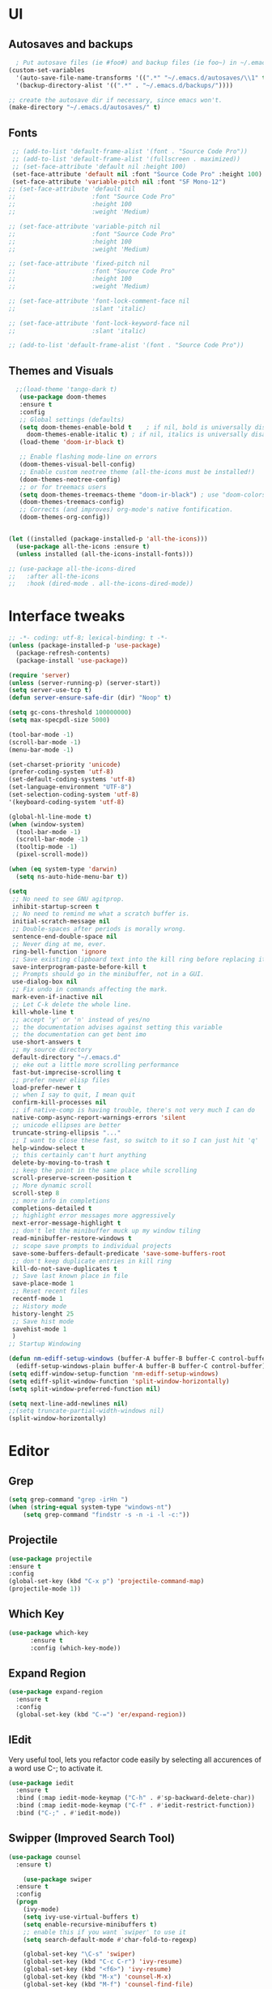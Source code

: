 * UI
** Autosaves and backups
#+begin_src emacs-lisp
  ; Put autosave files (ie #foo#) and backup files (ie foo~) in ~/.emacs.d/.
(custom-set-variables
  '(auto-save-file-name-transforms '((".*" "~/.emacs.d/autosaves/\\1" t)))
  '(backup-directory-alist '((".*" . "~/.emacs.d/backups/"))))

;; create the autosave dir if necessary, since emacs won't.
(make-directory "~/.emacs.d/autosaves/" t)
#+end_src
** Fonts
#+BEGIN_SRC emacs-lisp
   ;; (add-to-list 'default-frame-alist '(font . "Source Code Pro"))
   ;; (add-to-list 'default-frame-alist '(fullscreen . maximized))
   ;; (set-face-attribute 'default nil :height 100)
   (set-face-attribute 'default nil :font "Source Code Pro" :height 100)
   (set-face-attribute 'variable-pitch nil :font "SF Mono-12")
  ;; (set-face-attribute 'default nil
  ;;                     :font "Source Code Pro"
  ;;                     :height 100
  ;;                     :weight 'Medium)

  ;; (set-face-attribute 'variable-pitch nil
  ;;                     :font "Source Code Pro"
  ;;                     :height 100
  ;;                     :weight 'Medium)

  ;; (set-face-attribute 'fixed-pitch nil
  ;;                     :font "Source Code Pro"
  ;;                     :height 100
  ;;                     :weight 'Medium)

  ;; (set-face-attribute 'font-lock-comment-face nil
  ;;                     :slant 'italic)
  
  ;; (set-face-attribute 'font-lock-keyword-face nil
  ;;                     :slant 'italic)

  ;; (add-to-list 'default-frame-alist '(font . "Source Code Pro"))
 #+END_SRC

** Themes and Visuals
#+begin_src emacs-lisp
    ;;(load-theme 'tango-dark t)
     (use-package doom-themes
     :ensure t
     :config
     ;; Global settings (defaults)
     (setq doom-themes-enable-bold t    ; if nil, bold is universally disabled
	   doom-themes-enable-italic t) ; if nil, italics is universally disabled
     (load-theme 'doom-ir-black t)

     ;; Enable flashing mode-line on errors
     (doom-themes-visual-bell-config)
     ;; Enable custom neotree theme (all-the-icons must be installed!)
     (doom-themes-neotree-config)
     ;; or for treemacs users
     (setq doom-themes-treemacs-theme "doom-ir-black") ; use "doom-colors" for less minimal icon theme
     (doom-themes-treemacs-config)
     ;; Corrects (and improves) org-mode's native fontification.
     (doom-themes-org-config))


  (let ((installed (package-installed-p 'all-the-icons)))
    (use-package all-the-icons :ensure t)
    (unless installed (all-the-icons-install-fonts)))

  ;; (use-package all-the-icons-dired
  ;;   :after all-the-icons
  ;;   :hook (dired-mode . all-the-icons-dired-mode))
  #+end_src

* Interface tweaks
#+begin_src emacs-lisp
  ;; -*- coding: utf-8; lexical-binding: t -*-
  (unless (package-installed-p 'use-package)
    (package-refresh-contents)
    (package-install 'use-package))

  (require 'server)
  (unless (server-running-p) (server-start))
  (setq server-use-tcp t)
  (defun server-ensure-safe-dir (dir) "Noop" t)

  (setq gc-cons-threshold 100000000)
  (setq max-specpdl-size 5000)

  (tool-bar-mode -1)
  (scroll-bar-mode -1)
  (menu-bar-mode -1)

  (set-charset-priority 'unicode)
  (prefer-coding-system 'utf-8)
  (set-default-coding-systems 'utf-8)
  (set-language-environment "UTF-8")
  (set-selection-coding-system 'utf-8)
  '(keyboard-coding-system 'utf-8)

  (global-hl-line-mode t)
  (when (window-system)
    (tool-bar-mode -1)
    (scroll-bar-mode -1)
    (tooltip-mode -1)
    (pixel-scroll-mode))

  (when (eq system-type 'darwin)
    (setq ns-auto-hide-menu-bar t))

  (setq
   ;; No need to see GNU agitprop.
   inhibit-startup-screen t
   ;; No need to remind me what a scratch buffer is.
   initial-scratch-message nil
   ;; Double-spaces after periods is morally wrong.
   sentence-end-double-space nil
   ;; Never ding at me, ever.
   ring-bell-function 'ignore
   ;; Save existing clipboard text into the kill ring before replacing it.
   save-interprogram-paste-before-kill t
   ;; Prompts should go in the minibuffer, not in a GUI.
   use-dialog-box nil
   ;; Fix undo in commands affecting the mark.
   mark-even-if-inactive nil
   ;; Let C-k delete the whole line.
   kill-whole-line t
   ;; accept 'y' or 'n' instead of yes/no
   ;; the documentation advises against setting this variable
   ;; the documentation can get bent imo
   use-short-answers t
   ;; my source directory
   default-directory "~/.emacs.d"
   ;; eke out a little more scrolling performance
   fast-but-imprecise-scrolling t
   ;; prefer newer elisp files
   load-prefer-newer t
   ;; when I say to quit, I mean quit
   confirm-kill-processes nil
   ;; if native-comp is having trouble, there's not very much I can do
   native-comp-async-report-warnings-errors 'silent
   ;; unicode ellipses are better
   truncate-string-ellipsis "..."
   ;; I want to close these fast, so switch to it so I can just hit 'q'
   help-window-select t
   ;; this certainly can't hurt anything
   delete-by-moving-to-trash t
   ;; keep the point in the same place while scrolling
   scroll-preserve-screen-position t
   ;; More dynamic scroll
   scroll-step 8
   ;; more info in completions
   completions-detailed t
   ;; highlight error messages more aggressively
   next-error-message-highlight t
   ;; don't let the minibuffer muck up my window tiling
   read-minibuffer-restore-windows t
   ;; scope save prompts to individual projects
   save-some-buffers-default-predicate 'save-some-buffers-root
   ;; don't keep duplicate entries in kill ring
   kill-do-not-save-duplicates t
   ;; Save last known place in file
   save-place-mode 1
   ;; Reset recent files
   recentf-mode 1
   ;; History mode
   history-lenght 25
   ;; Save hist mode
   savehist-mode 1
   )
  ;; Startup Windowing

  (defun nm-ediff-setup-windows (buffer-A buffer-B buffer-C control-buffer)
    (ediff-setup-windows-plain buffer-A buffer-B buffer-C control-buffer))
  (setq ediff-window-setup-function 'nm-ediff-setup-windows)
  (setq ediff-split-window-function 'split-window-horizontally)
  (setq split-window-preferred-function nil)

  (setq next-line-add-newlines nil)
  ;;(setq truncate-partial-width-windows nil)
  (split-window-horizontally)
  #+end_src
* Editor
** Grep
#+BEGIN_SRC emacs-lisp
(setq grep-command "grep -irHn ")
(when (string-equal system-type "windows-nt")
    (setq grep-command "findstr -s -n -i -l -c:"))
    #+END_SRC

** Projectile
#+BEGIN_SRC emacs-lisp
  (use-package projectile
  :ensure t
  :config
  (global-set-key (kbd "C-x p") 'projectile-command-map)
  (projectile-mode 1))
#+END_SRC

** Which Key
#+begin_src emacs-lisp
(use-package which-key
      :ensure t
      :config (which-key-mode))
#+end_src

** Expand Region
#+begin_src emacs-lisp
  (use-package expand-region
    :ensure t
    :config
    (global-set-key (kbd "C-=") 'er/expand-region))
#+end_src
** IEdit
Very useful tool, lets you refactor code easily by selecting all accurences of a word
use C-; to activate it.
#+begin_src emacs-lisp
  (use-package iedit
    :ensure t
    :bind (:map iedit-mode-keymap ("C-h" . #'sp-backward-delete-char))
    :bind (:map iedit-mode-keymap ("C-f" . #'iedit-restrict-function))
    :bind ("C-;" . #'iedit-mode))
#+end_src
** Swipper (Improved Search Tool)
#+begin_src emacs-lisp
  (use-package counsel
	:ensure t)

      (use-package swiper
	:ensure t
	:config
	(progn
	  (ivy-mode)
	  (setq ivy-use-virtual-buffers t)
	  (setq enable-recursive-minibuffers t)
	  ;; enable this if you want `swiper' to use it
	  (setq search-default-mode #'char-fold-to-regexp)
	  
	  (global-set-key "\C-s" 'swiper)
	  (global-set-key (kbd "C-c C-r") 'ivy-resume)
	  (global-set-key (kbd "<f6>") 'ivy-resume)
	  (global-set-key (kbd "M-x") 'counsel-M-x)
	  (global-set-key (kbd "M-f") 'counsel-find-file)
	  (global-set-key (kbd "<f1> f") 'counsel-describe-function)
	  (global-set-key (kbd "<f1> v") 'counsel-describe-variable)
	  (global-set-key (kbd "<f1> 1") 'counsel-describe-symbol)
	  (global-set-key (kbd "<f1> l") 'counsel-find-library)
	  (global-set-key (kbd "<f2> i") 'counsel-info-lookup-symbol)
	  (global-set-key (kbd "<f2> u") 'counsel-unicode-char)
	  (global-set-key (kbd "C-c g") 'counsel-git)
	  (global-set-key (kbd "C-c j") 'counsel-git-grep)
	  (global-set-key (kbd "C-c k") 'counsel-grep)
	  (global-set-key (kbd "C-x l") 'counsel-locate)
	  (global-set-key (kbd "C-S-o") 'counsel-rhythmbox)
	  (define-key minibuffer-local-map (kbd "C-r") 'counsel-minibuffer-history)
	  ))
#+end_src

** Yasnippet
- Used for using snippets for for loops, main declarations etc
#+begin_src emacs-lisp
  (use-package yasnippet
    :ensure t
    :config
    (setq yas-snippet-dir '(~/.emacs.d/plugins/yasnippet))
    (yas-global-mode 1))
#+end_src

** Better Matching funcs
#+begin_src emacs-lisp
   ;; better matching for finding buffers
  (setq ido-enable-flex-matching t)
  (setq ido-everywhere t)
  (ido-mode 1)
  (defalias 'list-buffers 'ibuffer)
#+end_src

** Smartparens
#+BEGIN_SRC emacs-lisp
  (use-package smartparens
    :ensure t
    :config
    (use-package smartparens-config))
#+END_SRC

* Coding
** Basic hooks
#+begin_src emacs-lisp
  (add-hook 'prog-mode-hook
	    (lambda () (interactive)
	      (setq show-trailing-whitespace 1)))
#+end_src
** Configuring modes for extensions 
#+begin_src emacs-lisp
  ;;Add extensions
  (setq auto-mode-alist
	(append
	 '(("\\.cpp$"   . c++-mode)
	   ("\\.hpp$"    . c++-mode)
	   ("\\.c$"      . c++-mode)
	   ("\\.h$"      . c++-mode)
	   ("\\.inl$"    . c++-mode)
	   ("\\.hpp$"    . c++-mode)
	   ("\\.txt$"    . indented-text-mode)
	   ("\\.lua$"    . lua-mode))
	 auto-mode-alist))
#+end_src
** C++ Mode
#+begin_src emacs-lisp
  (require 'cc-mode)
  (defconst ry-c-style
   '((c-electric-pound-behavior . nil)
    (c-tab-always-indent       . t)
    (c-hanging-braces-alist    . ((class-open)
				     (class-close)
				     (defun-open)
				     (defun-close)
				     (inline-open)
				     (inline-close)
				     (brace-list-open)
				     (brace-list-close)
				     (brace-list-intro)
				     (brace-list-entry)
				     (block-open)
				     (block-close)
				     (substatement-open)
				     (state-case-open)
				     (class-open)))
     (c-hanging-colons-alist    . ((inher-intro)
				  (case-label)
				  (label)
				  (access-label)
				  (access-key)
				  (member-init-intro)))
     (c-cleanup-list            . (scope-operator
				  list-close-comma
				  defun-close-semi))
     (c-offsets-alist           . ((arglist-close         . c-lineup-arglist)
				  (label                 . -4)
				  (access-label          . -4)
				  (substatement-open     . 0)
				  (statement-case-intro  . 0)
				  (statement-case-open   . 4)
				  (statement-block-intro . c-lineup-for)
				  (block-open            . c-lineup-assignments)
				  (statement-cont        . (c-lineup-assignments 4))
				  (inexpr-class          . c-lineup-arglist-intro-after-paren)
				  (case-label            . 4)
				  (block-open            . 0)
				  (inline-open           . 0)
				  (innamespace           . 0)
				  (topmost-intro-cont    . 0) ; recently changed
				  (knr-argdecl-intro     . -4)
				  (brace-entry-open      . c-lineup-assignments)
				  (brace-list-open       . (c-lineup-arglist-intro-after-paren c-lineup-assignments))
				  (brace-list-open       . (c-lineup-assignments 0))
				  (brace-list-open	 . 0)
				  (brace-list-intro      . 4)
				  (brace-list-entry      . 0)
				  (brace-list-close      . 0)))
	  (c-echo-syntactic-information-p . t))
	  "ry-c-style")

  (defun ry-c-style-hook-notabs ()
    (c-add-style "ryc" ry-c-style t)
    (setq tab-width 4)
    (c-set-offset 'innamespace 0)
    (c-toggle-auto-hungry-state 1)
    (setq c-hanging-semi&comma-criteria '((lambda () 'stop)))
    (setq electric-pair-inhibit-predicate
	  (lambda (c)
	    (if (char-equal c ?\') t (electric-pair-default-inhibit c))))
    ;;(sp-pair "'" nil :actions :rem)
    ;;(setq sp-highlight-pair-overlay nil)
    (defadvice align-regexp (around align-regexp-with-spaces activate)
      (let ((indent-tabs-mode nil))
	ad-do-it)))

  (defun psj-c-style-gl ()
    (setq indent-tabs-mode 'only)
    (defadvice align-regexp (around align-regexp-with-spaces activate)
      (let ((indent-tabs-mode nil))
	ad-do-it)))

  (defun my-move-function-up ()
    "Move current function up."
    (interactive)
    (save-excursion
      (c-mark-function)
      (let ((fun-beg (point))
	    (fun-end (mark)))
	(transpose-regions (progn
			     (c-beginning-of-defun 1)
			     (point))
			   (progn
			     (c-end-of-defun 1)
			     (point))
			   fun-beg fun-end))))

  (defun my-move-function-down ()
    "Move current function down."
    (interactive)
    (save-excursion
      (c-mark-function)
      (let ((fun-beg (point))
	    (fun-end (mark)))
	(transpose-regions fun-beg fun-end
			   (progn
			     (c-beginning-of-defun -1)
			     (point))
			   (progn
			     (c-end-of-defun 1)
			     (point))))))


  (add-hook 'c-mode-common-hook 'ry-c-style-hook-notabs)
  (add-hook 'c-mode-common-hook 'psj-c-style-gl)
  (add-hook 'c-mode-hook 'display-line-numbers-mode)
  (add-hook 'c++-mode-hook 'display-line-numbers-mode)
  ;;(add-hook 'c-mode-common-hook #'rainbow-delimiters-mode)
  ;;Disable word wrapping
  (add-hook 'c-mode-common-hook 'toggle-truncate-lines nil)

  ;;Adding directorise to search for related files
  (setq ff-search-directories
      '("." "../src" "../include" "../../include" "../code" "../include/*" "../../include/*"))
#+end_src
* Org Mode
#+begin_src emacs-lisp
  (setq org-support-shift-select t)
  (require 'org-tempo)
  (use-package org
    :hook ((org-mode . visual-line-mode) (org-mode . pt/org-mode-hook))
    :hook ((org-src-mode . display-line-numbers-mode)
	   (org-src-mode . pt/disable-elisp-checking))
    :bind (("C-c o c" . org-capture)
	   ("C-c o a" . org-agenda)
	   ("C-c o A" . consult-org-agenda)
	   :map org-mode-map
	   ("M-<left>" . nil)
	   ("M-<right>" . nil)
	   ("C-c c" . #'org-mode-insert-code)
	   ("C-c a f" . #'org-shifttab)
	   ("C-c a S" . #'zero-width))
    :custom
    (org-adapt-indentation nil)
    (org-directory "~/txt")
    (org-special-ctrl-a/e t)

    (org-default-notes-file (concat org-directory "/notes.org"))
    (org-return-follows-link t)
    (org-src-ask-before-returning-to-edit-buffer nil "org-src is kinda needy out of the box")
    (org-src-window-setup 'current-window)
    (org-agenda-files (list (concat org-directory "/todo.org")))
    (org-pretty-entities t)

    :config
    (defun pt/org-mode-hook ())
    (defun make-inserter (c) '(lambda () (interactive) (insert-char c)))
    (defun zero-width () (interactive) (insert "​"))

    (defun pt/disable-elisp-checking ()
      (flymake-mode nil))
    (defun org-mode-insert-code ()
      "Like markdown-insert-code, but for org instead."
      (interactive)
      (org-emphasize ?~)))

  (use-package org-modern
    :ensure t
    :config (global-org-modern-mode)
    :custom (org-modern-variable-pitch nil))

  (use-package org-superstar
    :ensure t
    :hook (org-mode . org-superstar-mode)
    :config (org-superstar-configure-like-org-bullets))

  (setq org-src-tab-acts-natively t)
      #+end_src
      
* Custom Functions
#+BEGIN_SRC emacs-lisp
  (defun im- swap-buffers-in-windows ()
    "Put the buffer from the selected window in next window, and vice versa"
    (interactive)
    (let* ((this (selected-window))
	   (other (next-window))
	   (this-buffer (window-buffer this))
	   (other-buffer (window-buffer other)))
      (set-window-buffer other this-buffer)
      (set-window-buffer this other-buffer)))

  (defun im-surround (begin end open close)
    "Put OPEN at START and CLOSE at END of the region.
	    If you omit CLOSE, it will reuse OPEN."
    (interactive  "r\nsStart: \nsEnd: ")
    ;; (when (string= close "")
    ;;   (setq close open))
	      ;;; try and be 'smart' about it
    (if (string= close "")
	(if (string= open "{") (setq close "}")
	  (if (string= open "<") (setq close ">")
	    (if (string= open "[") (setq close "]")
	      (setq close open)))))
    (save-excursion
      (goto-char end)
      (insert close)
      (goto-char begin)
      (insert open)))

  (defun im-surround-by-curly-brackets-func (begin end)
    (interactive "r")
    (save-excursion
      (goto-char end)
      (insert "}")
      (goto-char begin)
      (insert "{")))
  (defun im-surround-by-curly-brackets ()
    (interactive)
    (call-interactively 'im-surround-by-curly-brackets-func))

    ;;;;;;;;;;;;;;;; macros and insertions
  (defun im-todo ()
    (interactive "*")
    (insert "//TODO(im): ")
    )
  (defun im-urgent ()
    (interactive "*")
    (insert "//URGENT(im): ")
    )

  (defun ds-beginning-of-line (arg)
    "moves to the begining of line, or from there to first non-ws char"
    (interactive "p")
    (if (and (looking-at "^") (= arg 1)) (skip-chars-forward " \t") (move-beginning-of-line arg)))

  (defun next-word-first-letter (p)
    (interactive "d")
    (forward-word)
    (forward-word)
    (backward-word))

    #+END_SRC

* Key Bindings
Unbind keybindings
#+BEGIN_SRC emacs-lisp
  (defun pt/unbind-bad-keybindings ()
    "Remove unhelpful keybindings."
    (-map (lambda (x) (unbind-key x)) '("C-x C-f" ;; find-file-read-only
					"C-x C-d" ;; list-directory
					"C-z" ;; suspend-frame
					"C-x C-z" ;; again
					"<mouse-2>" ;; pasting with mouse-wheel click
					"<C-wheel-down>" ;; text scale adjust
					"<C-wheel-up>" ;; ditto
					"s-n" ;; make-frame
					"s-t" ;; ns-popup-font-panel
					"s-p" ;; ns-print-buffer
					"C-x C-q" ;; read-only-mode
					"C-/" ;; Undo
					"C-r" ;; Reverse search
					)))
  (use-package s
    :ensure t)
  (use-package dash
    :ensure t
    :config (pt/unbind-bad-keybindings))
  (use-package shut-up
    :ensure t)
#+END_SRC

Bind new Keybindings
#+begin_src emacs-lisp
  ;;window management
  (global-set-key (kbd "M-<right>") 'windmove-right)
  (global-set-key (kbd "M-<left>") 'windmove-left)
  (global-set-key (kbd "M-<up>") 'windmove-up)
  (global-set-key (kbd "M-<down>") 'windmove-down)

  ;;Movement
  (global-set-key "\C-a" 'ds-beginning-of-line)

  (global-set-key (kbd "M-b") 'ido-switch-buffer)
  (global-set-key (kbd "M-B") 'ido-switch-buffer-other-window)

  ;;(global-set-key (kbd "M-w") 'other-window)
  (global-set-key (kbd "M-f") 'find-file)
  (global-set-key (kbd "M-F") 'find-file-other-window)

  (setq ff-always-in-other-window t)
  (setq ff-always-try-to-create nil)
  (global-set-key (kbd "M-o") 'ff-find-related-file)

  (global-set-key (kbd "C-z") 'undo)
  (global-set-key (kbd "C-r") 'undo-redo)
  (global-set-key (kbd "M-j") 'imenu)
  (global-set-key (kbd "C-q") 'im-swap-buffers-in-windows)
  ;;Replace
  (global-set-key (kbd "M-[") #'im-surround-by-curly-brackets)

  (when (string-equal system-type "windows-nt")
    (global-set-key (kbd "C-c k") 'grep))
    #+end_src

